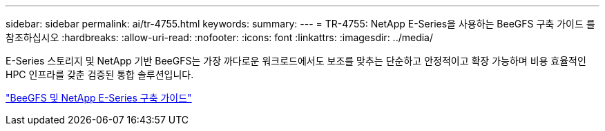 ---
sidebar: sidebar 
permalink: ai/tr-4755.html 
keywords:  
summary:  
---
= TR-4755: NetApp E-Series을 사용하는 BeeGFS 구축 가이드 를 참조하십시오
:hardbreaks:
:allow-uri-read: 
:nofooter: 
:icons: font
:linkattrs: 
:imagesdir: ../media/


[role="lead"]
E-Series 스토리지 및 NetApp 기반 BeeGFS는 가장 까다로운 워크로드에서도 보조를 맞추는 단순하고 안정적이고 확장 가능하며 비용 효율적인 HPC 인프라를 갖춘 검증된 통합 솔루션입니다.

link:https://www.netapp.com/us/media/tr-4755.pdf["BeeGFS 및 NetApp E-Series 구축 가이드"^]
